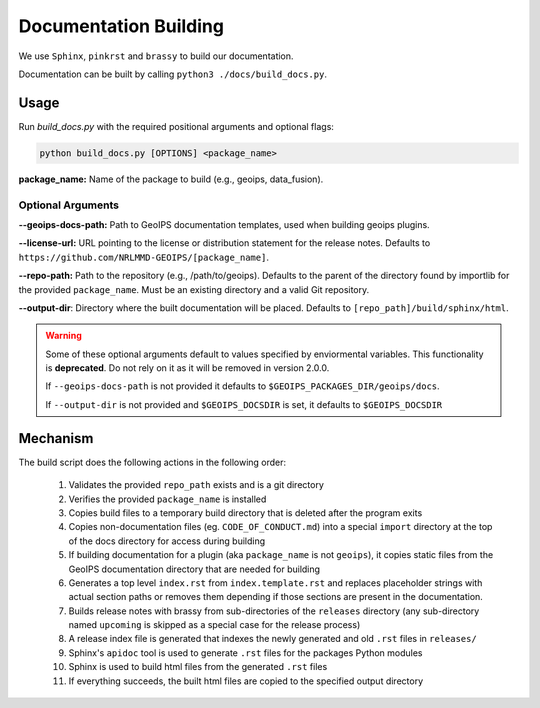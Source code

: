 .. dropdown:: Distribution Statement

 | # # # This source code is protected under the license referenced at
 | # # # https://github.com/NRLMMD-GEOIPS.

Documentation Building
**********************

We use ``Sphinx``, ``pinkrst`` and ``brassy`` to build our documentation.

Documentation can be built by calling ``python3 ./docs/build_docs.py``.

Usage
=====
Run `build_docs.py`  with the required positional arguments and optional flags:

.. code-block:: bash

    python build_docs.py [OPTIONS] <package_name>

**package_name:** Name of the package to build (e.g., geoips, data_fusion).

Optional Arguments
------------------

**--geoips-docs-path:** Path to GeoIPS documentation templates,
used when building geoips plugins.

**--license-url:** URL pointing to the license or distribution statement
for the release notes.
Defaults to ``https://github.com/NRLMMD-GEOIPS/[package_name]``.

**--repo-path:** Path to the repository (e.g., /path/to/geoips).
Defaults to the parent of the directory found by importlib for the provided ``package_name``.
Must be an existing directory and a valid Git repository.

**--output-dir**: Directory where the built documentation will be placed.
Defaults to ``[repo_path]/build/sphinx/html``.

.. warning::

    Some of these optional arguments default to values specified by
    enviormental variables. This functionality is **deprecated**.
    Do not rely on it as it will be removed in version 2.0.0.

    If ``--geoips-docs-path`` is not provided it defaults to
    ``$GEOIPS_PACKAGES_DIR/geoips/docs``.

    If ``--output-dir`` is not provided and ``$GEOIPS_DOCSDIR`` is set, it
    defaults to ``$GEOIPS_DOCSDIR``

Mechanism
=========

The build script does the following actions in the following order:

 #. Validates the provided ``repo_path`` exists and is a git directory
 #. Verifies the provided ``package_name`` is installed
 #. Copies build files to a temporary build directory that is deleted after the program exits
 #. Copies non-documentation files (eg. ``CODE_OF_CONDUCT.md``) into a special ``import`` directory at the top of the
    docs directory for access during building
 #. If building documentation for a plugin (aka ``package_name`` is not ``geoips``), it copies static files from the
    GeoIPS documentation directory that are needed for building
 #. Generates a top level ``index.rst`` from ``index.template.rst`` and replaces placeholder strings with actual section
    paths or removes them depending if those sections are present in the documentation.
 #. Builds release notes with brassy from sub-directories of the ``releases`` directory (any sub-directory named
    ``upcoming`` is skipped as a special case for the release process)
 #. A release index file is generated that indexes the newly generated and old ``.rst`` files in ``releases/``
 #. Sphinx's ``apidoc`` tool is used to generate ``.rst`` files for the packages Python modules
 #. Sphinx is used to build html files from the generated ``.rst`` files
 #. If everything succeeds, the built html files are copied to the specified output directory

